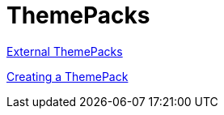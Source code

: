 ﻿////

|metadata|
{
    "name": "theme packs",
    "controlName": [],
    "tags": [],
    "guid": "715f3e51-b297-45e0-9bd7-ce99e9dfed26",  
    "buildFlags": ["wpf"],
    "createdOn": "2012-01-30T20:32:17.6005947Z"
}
|metadata|
////

= ThemePacks

link:wpf-external-themepacks.html[External ThemePacks]

link:wpf-creating-a-themepack.html[Creating a ThemePack]